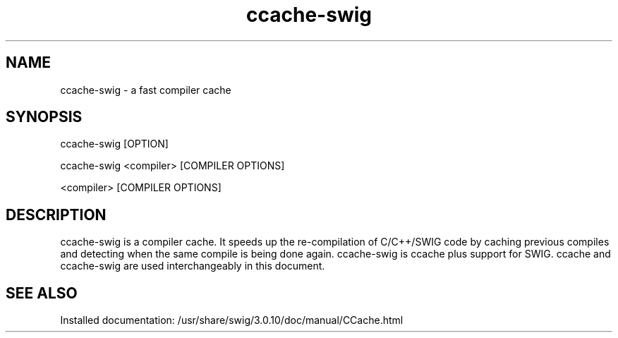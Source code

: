 .\"
.\" generic ccache-swig man page for the swig Project
.br
.br
.TH ccache-swig 1 "07 Jun 2016" "swig 3.0.10" "User commands"
.SH NAME
.P
ccache-swig - a fast compiler cache
.br
.SH SYNOPSIS
.P
ccache-swig [OPTION]
.br
.P
ccache-swig <compiler> [COMPILER OPTIONS]
.br
.P
<compiler> [COMPILER OPTIONS]
.br
.SH DESCRIPTION
.P
ccache-swig is a compiler cache. It speeds up the re-compilation of C/C++/SWIG code by caching previous compiles and detecting when the same compile is being done again. ccache-swig is ccache plus support for SWIG. ccache and ccache-swig are used interchangeably in this document.
.br
.P
.SH "SEE ALSO"
.br
Installed documentation: /usr/share/swig/3.0.10/doc/manual/CCache.html
.br
.P

